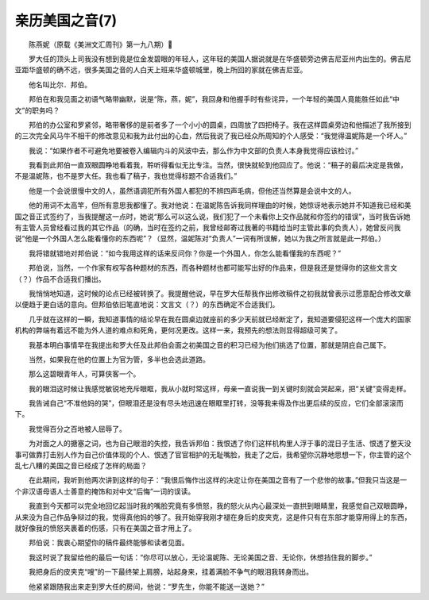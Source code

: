 亲历美国之音(7)
-------------------

　　陈燕妮（原载《美洲文汇周刊》第一九八期）

　　罗大任的顶头上司我没有想到竟是位金发碧眼的年轻人，这年轻的美国人据说就是在华盛顿旁边佛吉尼亚州内出生的。佛吉尼亚距华盛顿的确不远，很多美国之音的人白天上班来华盛顿城里，晚上所回的家就在佛吉尼亚。

　　他名叫比尔．邦伯。

　　邦伯在和我见面之初语气略带幽默，说是“陈，燕，妮”，我回身和他握手时有些诧异，一个年轻的美国人竟能胜任如此“中文”的职务吗？

　　邦伯的办公室和罗紧邻，略带奢侈的是前者多了一个小小的圆桌，四周放了四把椅子。我在这样圆桌旁边和他描述了我所接到的三次完全风马牛不相干的修改意见和我为此付出的心血，然后我说了我已经众所周知的个人感受：“我觉得温妮陈是一个坏人。”

　　我说：“如果作者不可避免地要被卷入编辑内斗的风波中去，那么作为中文部的负责人本身我觉得应该检讨。”

　　我看到此邦伯一直双眼圆睁地看着我，聆听得看似无比专注。当然，很快就轮到他回应了。他说：“稿子的最后决定是我做，不是温妮陈，也不是罗大任。我也看了稿子，我也觉得标题不合适我们。”

　　他是一个会说很慢中文的人，虽然语调犯所有外国人都犯的不辨四声毛病，但他还当然算是会说中文的人。

　　他的用词不太高竿，但所有意思我都懂了。我对他说：在温妮陈告诉我同样理由的时候，她惊讶地表示她并不知道我已经和美国之音正式签约了，当我提醒这一点时，她说“那么可以这么说，我们犯了一个未看你上交作品就和你签约的错误”，当时我告诉她有主管人员曾经看过我的其它作品（的确，当时在签约之前，我曾经邮寄过我著的书籍给当时主管此事的负责人），她曾反问我说“他是一个外国人怎么能看懂你的东西呢”？（显然，温妮陈对“负责人”一词有所误解，她以为我之所言就是此一邦伯。）

　　我将错就错地对邦伯说：“如今我用这样的话来反问你？你是一个外国人，你怎么能看懂我的东西呢？”

　　邦伯说，当然，一个作家有权写各种题材的东西，而各种题材也都可能写出好的作品来，但是我还是觉得你的这些文言文（？）作品不合适我们播出。

　　我悄悄地知道，这时候的论点已经被转换了。我提醒他说，早在罗大任帮我作出修改稿件之初我就曾表示过愿意配合修改文章以便趋于更白话的意向。但邦伯依旧笔直地说：文言文（？）的东西确定不合适我们。

　　几乎就在这样的一瞬，我知道事情的结论早在我在圆桌边就座前的多少天前就已经断定了，我知道要侵犯这样一个庞大的国家机构的弊端有着远不能为外人道的难点和死角，更何况更改。这样一来，我预先的想法则显得超级可笑了。

　　我基本明白事情早在我提出和罗大任及此邦伯会面之初美国之音的积习已经为他们挑选了位置，那就是阴庇自己属下。

　　当然，如果我在他的位置上为官为管，多半也会选此道路。

　　那么这碧眼青年人，可算侠客一个。

　　我的眼泪这时候让我感觉敏锐地充斥眼眶，我从小就时常这样，母亲一直说我一到关键时刻就会哭起来，把“关键”变得走样。

　　我告诫自己“不准他妈的哭”，但眼泪还是没有尽头地迅速在眼眶里打转，没等我来得及作出更后续的反应，它们全部滚滚而下。

　　我觉得百分之百地被人屈辱了。

　　为对面之人的搪塞之词，也为自己眼泪的失控，我告诉邦伯：我恨透了你们这样机构里人浮于事的混日子生活、恨透了整天没事可做靠打击别人作为自己价值体现的个人、恨透了官官相护的无耻嘴脸，我走了之后，我希望你沉静地思想一下，你主管的这个乱七八糟的美国之音已经成了怎样的局面？

　　在此期间，我听到他两次讲到这样的句子：“我很后悔作出这样的决定让你在美国之音有了一个悲惨的故事。”但我只当这是一个非汉语母语人士善意的掩饰和对中文“后悔”一词的误读。

　　我直到今天都可以完全地回忆起当时我的嘴脸究竟有多愤怒，我的怒火从内心最深处一直拱到眼睛里，我感觉自己双眼圆睁，从来没为自己作品争辩过的我，觉得真他妈的够了。我开始穿我刚才褪在身后的皮夹克，这是件只有在东部才能穿用得上的东西，就好像我的愤怒夹裹着的伤感，只有在美国之音才用上了。

　　邦伯说：我衷心期望你的稿件最终能够和读者见面。

　　我这时说了我留给他的最后一句话：“你尽可以放心，无论温妮陈、无论美国之音、无论你，休想挡住我的脚步。”

　　我把身后的皮夹克“嗖”的一下最终架上肩膀，站起身来，挂着满脸不争气的眼泪我转身而出。

　　他紧紧跟随我出来走到罗大任的房间，他说：“罗先生，你能不能送一送她？”

